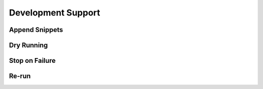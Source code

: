 Development Support
===================

Append Snippets
---------------

Dry Running
-----------

Stop on Failure
---------------

Re-run
------
